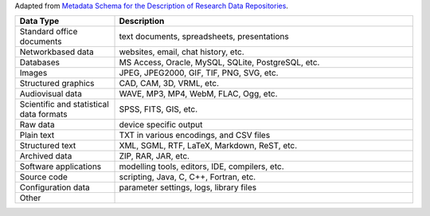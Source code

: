 Adapted from `Metadata Schema for the Description of Research Data Repositories`_.

.. list-table::
   :widths: 25 75
   :header-rows: 1

   * - Data Type
     - Description

   * - Standard office documents
     - text documents, spreadsheets, presentations

   * - Networkbased data
     - websites, email, chat history, etc.

   * - Databases
     - MS Access, Oracle, MySQL, SQLite, PostgreSQL, etc.

   * - Images
     - JPEG, JPEG2000, GIF, TIF, PNG, SVG, etc.

   * - Structured graphics
     - CAD, CAM, 3D, VRML, etc.

   * - Audiovisual data
     - WAVE, MP3, MP4, WebM, FLAC, Ogg, etc.

   * - Scientific and statistical data formats
     - SPSS, FITS, GIS, etc.

   * - Raw data
     - device specific output

   * - Plain text
     - TXT in various encodings, and CSV files

   * - Structured text
     - XML, SGML, RTF, LaTeX, Markdown, ReST, etc.

   * - Archived data
     - ZIP, RAR, JAR, etc.

   * - Software applications
     - modelling tools, editors, IDE, compilers, etc.

   * - Source code
     - scripting, Java, C, C++, Fortran, etc.

   * - Configuration data
     - parameter settings, logs, library files

   * - Other
     -

.. _Metadata Schema for the Description of Research Data Repositories: http://gfzpublic.gfz-potsdam.de/pubman/item/escidoc:1397899:6/component/escidoc:1398549/re3data_schema_documentation_v3_0.pdf
